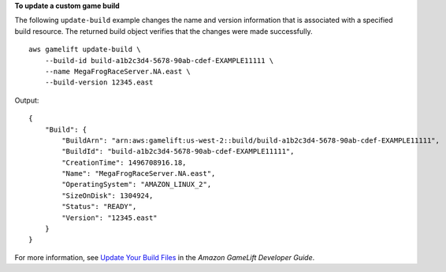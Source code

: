 **To update a custom game build**

The following ``update-build`` example changes the name and version information that is associated with a specified build resource. The returned build object verifies that the changes were made successfully. ::

    aws gamelift update-build \
        --build-id build-a1b2c3d4-5678-90ab-cdef-EXAMPLE11111 \
        --name MegaFrogRaceServer.NA.east \
        --build-version 12345.east

Output::

    {
        "Build": {
            "BuildArn": "arn:aws:gamelift:us-west-2::build/build-a1b2c3d4-5678-90ab-cdef-EXAMPLE11111",
            "BuildId": "build-a1b2c3d4-5678-90ab-cdef-EXAMPLE11111", 
            "CreationTime": 1496708916.18,
            "Name": "MegaFrogRaceServer.NA.east",
            "OperatingSystem": "AMAZON_LINUX_2",
            "SizeOnDisk": 1304924, 
            "Status": "READY", 
            "Version": "12345.east"
        }
    }

For more information, see `Update Your Build Files <https://docs.aws.amazon.com/gamelift/latest/developerguide/gamelift-build-cli-uploading.html#gamelift-build-cli-uploading-update-build-files>`__ in the *Amazon GameLift Developer Guide*.
